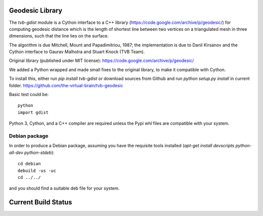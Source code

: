 Geodesic Library 
=================

The `tvb-gdist` module is a Cython interface to a C++ library
(https://code.google.com/archive/p/geodesic/) for computing
geodesic distance which is the length of shortest line between two
vertices on a triangulated mesh in three dimensions, such that the line
lies on the surface.

The algorithm is due Mitchell, Mount and Papadimitriou, 1987; the implementation
is due to Danil Kirsanov and the Cython interface to Gaurav Malhotra and
Stuart Knock (TVB Team).


Original library (published under MIT license):
https://code.google.com/archive/p/geodesic/

We added a Python wrapped and made small fixes to the original library, to make it compatible with Cython.

To install this, either run `pip install tvb-gdist` or download
sources from Github and run `python setup.py install` in current folder.
https://github.com/the-virtual-brain/tvb-geodesic

Basic test could be::

    python
    import gdist


Python 3, Cython, and a C++ compiler are required unless the Pypi whl files are compatible with your system.

Debian package
--------------

In order to produce a Debian package, assuming you have the requisite tools
installed (`apt-get install devscripts python-all-dev python-stdeb`)::

    cd debian
    debuild -us -uc
    cd ../../


and you should find a suitable deb file for your system.

Current Build Status
=====================
.. image:: https://travis-ci.com/the-virtual-brain/tvb-geodesic.svg?branch=trunk
    :target: https://travis-ci.com/the-virtual-brain/tvb-geodesic
